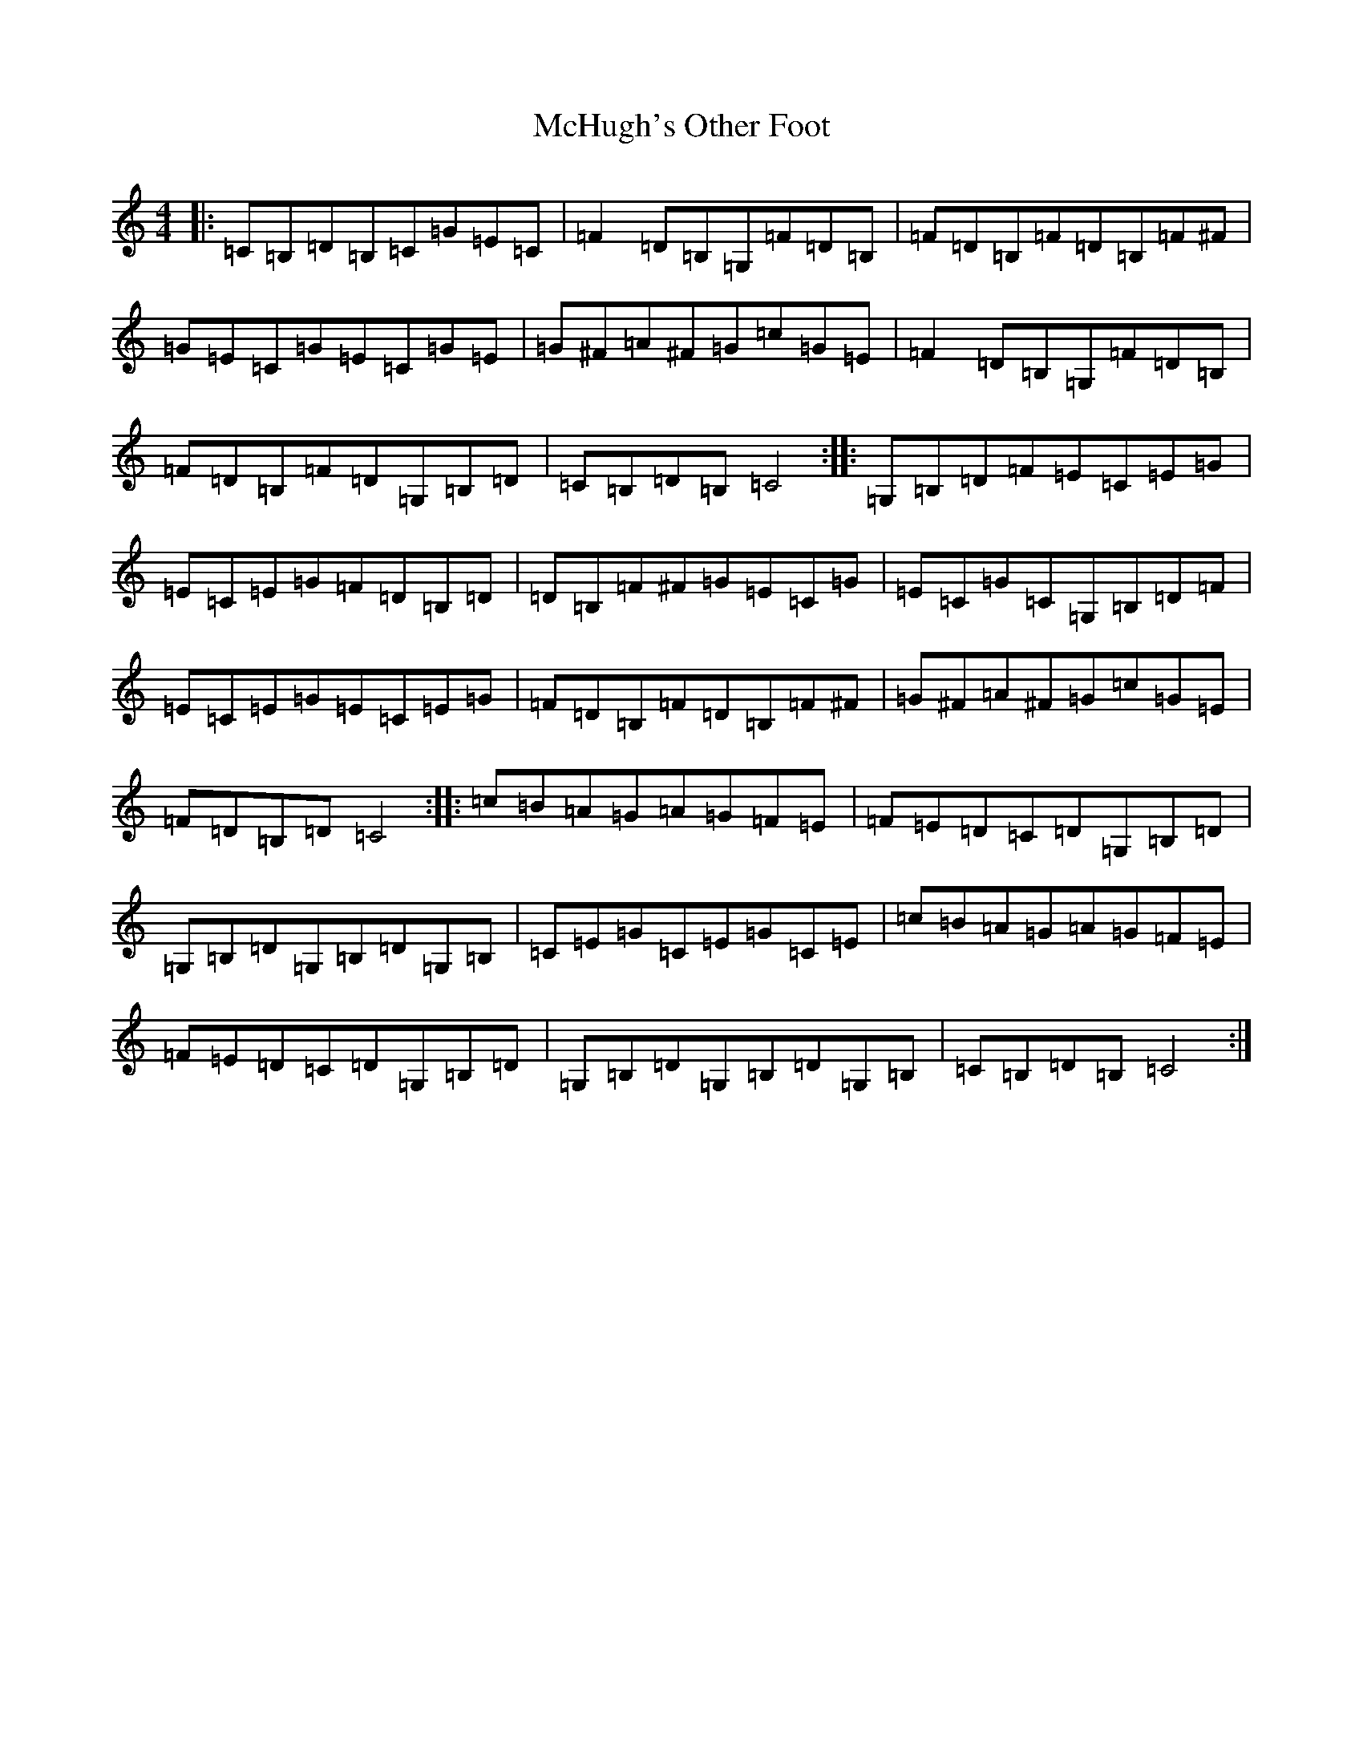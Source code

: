 X: 13812
T: McHugh's Other Foot
S: https://thesession.org/tunes/4636#setting4636
R: reel
M:4/4
L:1/8
K: C Major
|:=C=B,=D=B,=C=G=E=C|=F2=D=B,=G,=F=D=B,|=F=D=B,=F=D=B,=F^F|=G=E=C=G=E=C=G=E|=G^F=A^F=G=c=G=E|=F2=D=B,=G,=F=D=B,|=F=D=B,=F=D=G,=B,=D|=C=B,=D=B,=C4:||:=G,=B,=D=F=E=C=E=G|=E=C=E=G=F=D=B,=D|=D=B,=F^F=G=E=C=G|=E=C=G=C=G,=B,=D=F|=E=C=E=G=E=C=E=G|=F=D=B,=F=D=B,=F^F|=G^F=A^F=G=c=G=E|=F=D=B,=D=C4:||:=c=B=A=G=A=G=F=E|=F=E=D=C=D=G,=B,=D|=G,=B,=D=G,=B,=D=G,=B,|=C=E=G=C=E=G=C=E|=c=B=A=G=A=G=F=E|=F=E=D=C=D=G,=B,=D|=G,=B,=D=G,=B,=D=G,=B,|=C=B,=D=B,=C4:|
